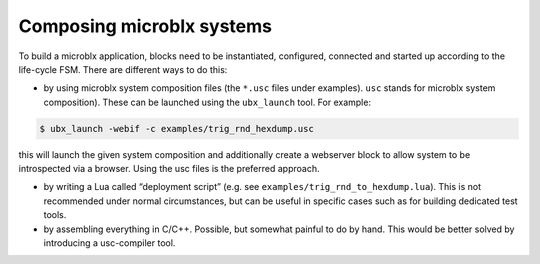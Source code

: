 Composing microblx systems
==========================

To build a microblx application, blocks need to be instantiated,
configured, connected and started up according to the life-cycle
FSM. There are different ways to do this:

- by using microblx system composition files (the ``*.usc`` files
  under examples). ``usc`` stands for microblx system
  composition). These can be launched using the ``ubx_launch``
  tool. For example:

.. code:: bash

	  $ ubx_launch -webif -c examples/trig_rnd_hexdump.usc


this will launch the given system composition and additionally create
a webserver block to allow system to be introspected via a
browser. Using the usc files is the preferred approach.

- by writing a Lua called “deployment script” (e.g. see
  ``examples/trig_rnd_to_hexdump.lua``). This is not recommended under
  normal circumstances, but can be useful in specific cases such as
  for building dedicated test tools.

- by assembling everything in C/C++. Possible, but somewhat painful to
  do by hand. This would be better solved by introducing a
  usc-compiler tool.


